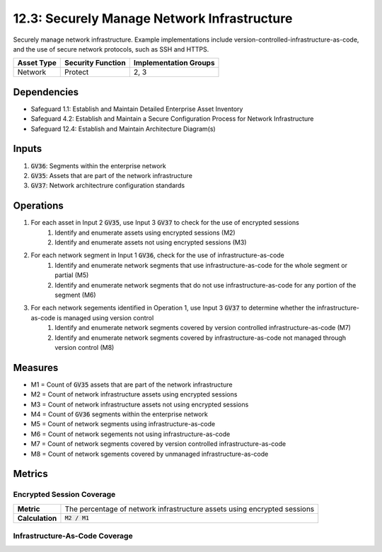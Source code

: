 12.3: Securely Manage Network Infrastructure
=========================================================
Securely manage network infrastructure. Example implementations include version-controlled-infrastructure-as-code, and the use of secure network protocols, such as SSH and HTTPS. 

.. list-table::
	:header-rows: 1

	* - Asset Type
	  - Security Function
	  - Implementation Groups
	* - Network
	  - Protect
	  - 2, 3

Dependencies
------------
* Safeguard 1.1: Establish and Maintain Detailed Enterprise Asset Inventory
* Safeguard 4.2: Establish and Maintain a Secure Configuration Process for Network Infrastructure
* Safeguard 12.4: Establish and Maintain Architecture Diagram(s)

Inputs
-----------
#. :code:`GV36`: Segments within the enterprise network
#. :code:`GV35`: Assets that are part of the network infrastructure
#. :code:`GV37`: Network architectrure configuration standards

Operations
----------
#. For each asset in Input 2 :code:`GV35`, use Input 3 :code:`GV37` to check for the use of encrypted sessions
	#. Identify and enumerate assets using encrypted sessions (M2)
	#. Identify and enumerate assets not using encrypted sessions (M3)
#. For each network segment in Input 1 :code:`GV36`, check for the use of infrastructure-as-code
	#. Identify and enumerate network segments that use infrastructure-as-code for the whole segment or partial (M5)
	#. Identify and enumerate network segments that do not use infrastructure-as-code for any portion of the segment (M6)
#. For each network segements identified in Operation 1, use Input 3 :code:`GV37` to determine whether the infrastructure-as-code is managed using version control
	#. Identify and enumerate network segments covered by version controlled infrastructure-as-code (M7)
	#. Identify and enumerate network segments covered by infrastructure-as-code not managed through version control (M8)

Measures
--------
* M1 = Count of :code:`GV35` assets that are part of the network infrastructure
* M2 = Count of network infrastructure assets using encrypted sessions
* M3 = Count of network infrastructure assets not using encrypted sessions
* M4 = Count of :code:`GV36` segments within the enterprise network
* M5 = Count of network segments using infrastructure-as-code
* M6 = Count of network segements not using infrastructure-as-code
* M7 = Count of network segments covered by version controlled infrastructure-as-code
* M8 = Count of network sgements covered by unmanaged infrastructure-as-code

Metrics
-------

Encrypted Session Coverage
^^^^^^^^
.. list-table::

	* - **Metric**
	  - | The percentage of network infrastructure assets using encrypted sessions
	* - **Calculation**
	  - :code:`M2 / M1`

Infrastructure-As-Code Coverage
^^^^^^^^
.. list-table::

	* - **Metric**
	  - | The percentage of network segments covered by version controlled 
	  - | infrastructure-as-code
	* - **Calculation**
	  - :code:`M7 / M4`

.. history
.. authors
.. license
